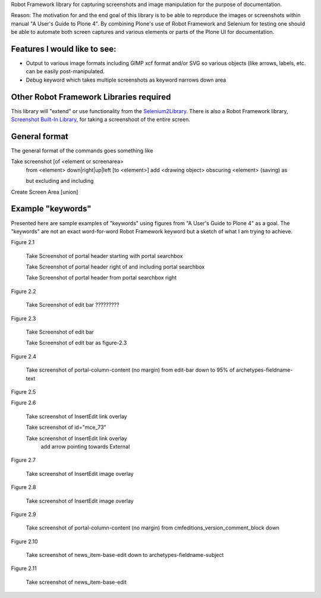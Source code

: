 Robot Framework library for capturing screenshots and image manipulation for the purpose of documentation.

Reason: The motivation for and the end goal of this library is to be able to reproduce the images or screenshots within manual "A User's Guide to Plone 4". By combining Plone's use of Robot Framework and Selenium for testing one should be able to automate both screen captures and various elements or parts of the Plone UI for documentation.


Features I would like to see:
-----------------------------

- Output to various image formats including GIMP xcf format and/or SVG so various objects (like arrows, labels, etc. can be easily post-manipulated.
- Debug keyword which takes multiple screenshots as keyword narrows down area


Other Robot Framework Libraries required
----------------------------------------
This library will "extend" or use functionality from the `Selenium2Library <https://github.com/rtomac/robotframework-selenium2library>`_. There is also a Robot Framework library, `Screenshot Built-In Library <http://robotframework.googlecode.com/hg/doc/libraries/Screenshot.html>`_, for taking a screenshoot of the entire screen.


General format
--------------
The general format of the commands goes something like

Take screenshot [of <element or screenarea>
                 from <element> down|right|up|left [to <element>]
                 add <drawing object>
		 obscuring <element>
		 (saving) as

                 but excluding
                 and including
		 
Create Screen Area  [union]


Example "keywords"
------------------
Presented here are sample examples of "keywords" using figures from "A User's Guide to Plone 4" as a goal.  The "keywords" are not an exact word-for-word Robot Framework keyword but a sketch of what I am trying to achieve.

Figure 2.1

    Take Screenshot of portal header starting with portal searchbox

    Take Screenshot of portal header right of and including portal searchbox

    Take Screenshot of portal header from portal searchbox right

Figure 2.2

    Take Screenshot of edit bar ?????????

Figure 2.3

    Take Screenshot of edit bar

    Take Screenshot of edit bar as figure-2.3

Figure 2.4

    Take screenshot of portal-column-content (no margin) from edit-bar down to 95% of archetypes-fieldname-text

Figure 2.5

Figure 2.6

    Take screenshot of Insert\Edit link overlay

    Take screenshot of id="mce_73"

    Take screenshot of Insert\Edit link overlay
        add arrow pointing towards External

Figure 2.7

    Take screenshot of Insert\Edit image overlay

Figure 2.8

    Take screenshot of Insert\Edit image overlay

Figure 2.9

   Take screenshot of portal-column-content (no margin) from cmfeditions_version_comment_block down

Figure 2.10

   Take screenshot of news_item-base-edit down to archetypes-fieldname-subject

Figure 2.11

    Take screenshot of news_item-base-edit
